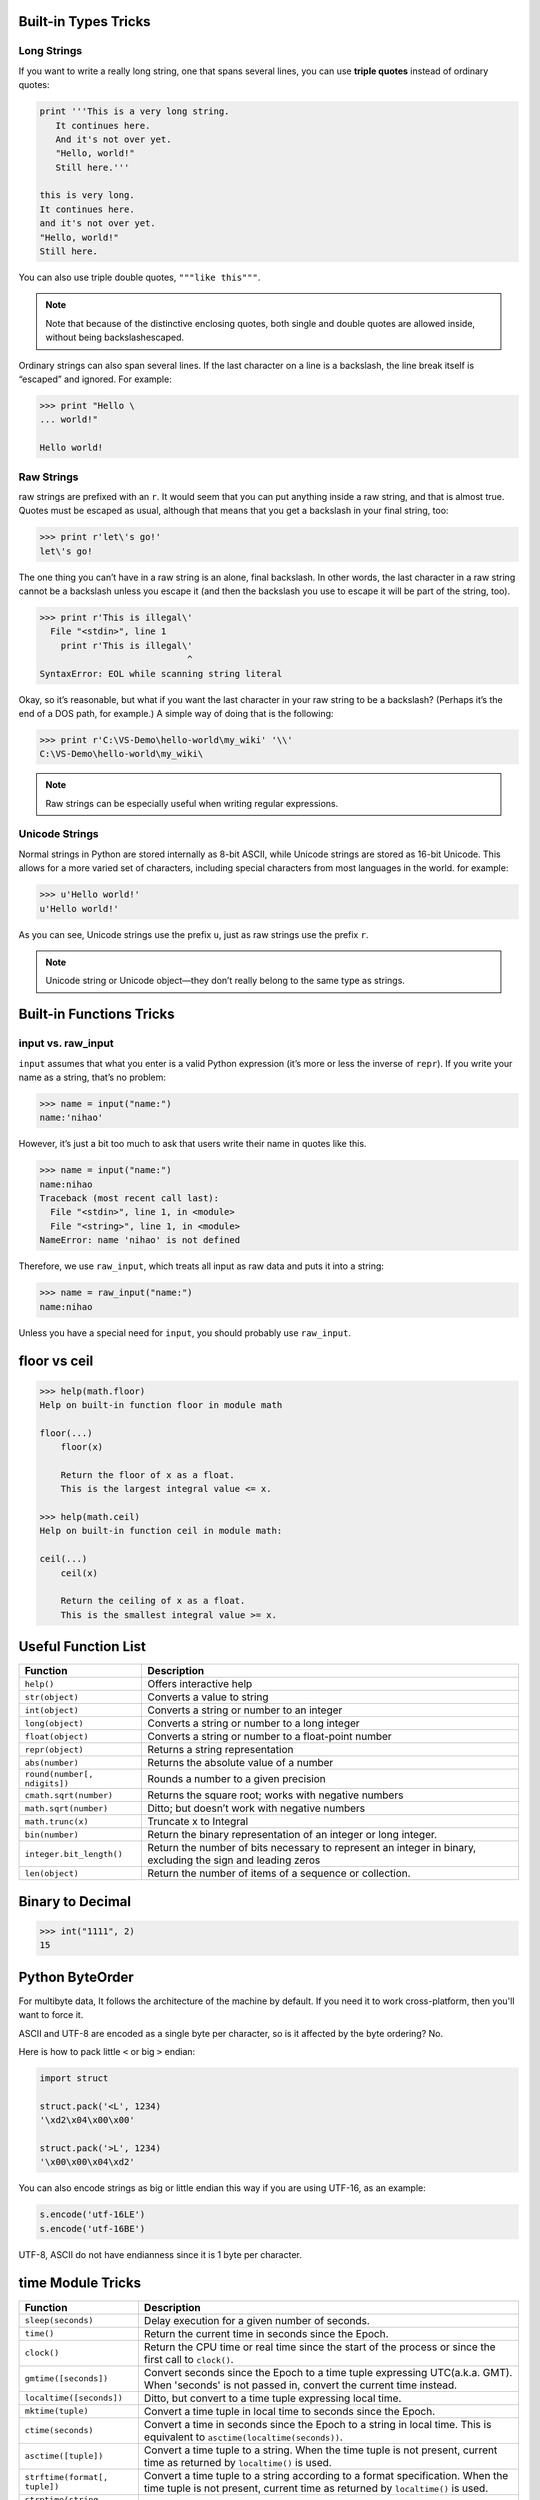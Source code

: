 Built-in Types Tricks
=====================

Long Strings
------------
   
If you want to write a really long string, one that spans several lines, you can use **triple quotes**
instead of ordinary quotes:

.. code-block:: python

   print '''This is a very long string.
      It continues here.
      And it's not over yet.
      "Hello, world!"
      Still here.'''

   this is very long.
   It continues here.
   and it's not over yet.
   "Hello, world!"
   Still here.

You can also use triple double quotes, ``"""like this"""``. 

.. note::

   Note that because of the distinctive enclosing quotes, both single and double quotes are allowed inside, without being backslashescaped. 

Ordinary strings can also span several lines. If the last character on a line is a backslash, the line break itself is “escaped” and ignored. For example:

.. code-block:: python

   >>> print "Hello \
   ... world!"

   Hello world!


Raw Strings
-----------
   
raw strings are prefixed with an ``r``. It would seem that you can put anything
inside a raw string, and that is almost true. Quotes must be escaped as usual, although that
means that you get a backslash in your final string, too:

.. code-block:: python

   >>> print r'let\'s go!'
   let\'s go!

The one thing you can’t have in a raw string is an alone, final backslash. In other words, the
last character in a raw string cannot be a backslash unless you escape it (and then the backslash
you use to escape it will be part of the string, too).

.. code-block:: python

   >>> print r'This is illegal\'
     File "<stdin>", line 1
       print r'This is illegal\'
                               ^
   SyntaxError: EOL while scanning string literal

Okay, so it’s reasonable, but what if you want the last character in your raw string to be a
backslash? (Perhaps it’s the end of a DOS path, for example.) A simple way of doing that is the following:

.. code-block:: python

   >>> print r'C:\VS-Demo\hello-world\my_wiki' '\\'
   C:\VS-Demo\hello-world\my_wiki\

.. note::

   Raw strings can be especially useful when writing regular expressions.


Unicode Strings
---------------
   
Normal strings in Python are stored internally as 8-bit ASCII, while
Unicode strings are stored as 16-bit Unicode. This allows for a more varied set of characters, including special characters from most languages in the world. for example:

.. code-block:: python

   >>> u'Hello world!'
   u'Hello world!'

As you can see, Unicode strings use the prefix ``u``, just as raw strings use the prefix ``r``.

.. note::

   Unicode string or Unicode object—they don’t really belong to the same type as strings. 


Built-in Functions Tricks
=========================

input vs. raw_input
-------------------

``input`` assumes that what you enter is a valid Python expression (it’s
more or less the inverse of ``repr``). If you write your name as a string, that’s no problem:

.. code-block:: python

   >>> name = input("name:")
   name:'nihao'

However, it’s just a bit too much to ask that users write their name in quotes like this.

.. code-block:: python

   >>> name = input("name:")
   name:nihao
   Traceback (most recent call last):
     File "<stdin>", line 1, in <module>
     File "<string>", line 1, in <module>
   NameError: name 'nihao' is not defined

Therefore, we use ``raw_input``, which treats all input as raw data and puts it into a string:

.. code-block:: python

   >>> name = raw_input("name:")
   name:nihao

Unless you have a special need for ``input``, you should probably use ``raw_input``.


floor vs ceil
=============

.. code-block:: python

   >>> help(math.floor)
   Help on built-in function floor in module math
   
   floor(...)
       floor(x)
   
       Return the floor of x as a float.
       This is the largest integral value <= x.
   
   >>> help(math.ceil)
   Help on built-in function ceil in module math:
   
   ceil(...)
       ceil(x)
   
       Return the ceiling of x as a float.
       This is the smallest integral value >= x.
   

Useful Function List
====================

+------------------------------+------------------------------------------------------------------------+
| Function                     | Description                                                            |
+==============================+========================================================================+
| ``help()``                   | Offers interactive help                                                |
+------------------------------+------------------------------------------------------------------------+
| ``str(object)``              | Converts a value to string                                             |
+------------------------------+------------------------------------------------------------------------+
| ``int(object)``              | Converts a string or number to an integer                              |
+------------------------------+------------------------------------------------------------------------+
| ``long(object)``             | Converts a string or number to a long integer                          |
+------------------------------+------------------------------------------------------------------------+
| ``float(object)``            | Converts a string or number to a float-point number                    |
+------------------------------+------------------------------------------------------------------------+
| ``repr(object)``             | Returns a string representation                                        |
+------------------------------+------------------------------------------------------------------------+
| ``abs(number)``              | Returns the absolute value of a number                                 |
+------------------------------+------------------------------------------------------------------------+
| ``round(number[, ndigits])`` | Rounds a number to a given precision                                   |
+------------------------------+------------------------------------------------------------------------+
| ``cmath.sqrt(number)``       | Returns the square root; works with negative numbers                   |
+------------------------------+------------------------------------------------------------------------+
| ``math.sqrt(number)``        | Ditto; but doesn’t work with negative numbers                          |
+------------------------------+------------------------------------------------------------------------+
| ``math.trunc(x)``            | Truncate x to Integral                                                 |
+------------------------------+------------------------------------------------------------------------+
| ``bin(number)``              | Return the binary representation of an integer or long integer.        |
+------------------------------+------------------------------------------------------------------------+
| ``integer.bit_length()``     | Return the number of bits necessary to represent an integer in binary, |
|                              | excluding the sign and leading zeros                                   |
+------------------------------+------------------------------------------------------------------------+
| ``len(object)``              | Return the number of items of a sequence or collection.                |
+------------------------------+------------------------------------------------------------------------+
   
    
Binary to Decimal
=================

.. code-block:: python

  >>> int("1111", 2)
  15


Python ByteOrder
================


For multibyte data, It follows the architecture of the machine by default. If you need it to work cross-platform, then you'll want to force it.

ASCII and UTF-8 are encoded as a single byte per character, so is it affected by the byte ordering? No.

Here is how to pack little ``<`` or big ``>`` endian:

.. code-block:: python

  import struct
  
  struct.pack('<L', 1234)
  '\xd2\x04\x00\x00'
  
  struct.pack('>L', 1234)
  '\x00\x00\x04\xd2'

You can also encode strings as big or little endian this way if you are using UTF-16, as an example:

.. code-block:: python

  s.encode('utf-16LE')
  s.encode('utf-16BE')

UTF-8, ASCII do not have endianness since it is 1 byte per character.


time Module Tricks
==================

+-------------------------------+------------------------------------------------------------------------------------------+
| Function                      | Description                                                                              |
+===============================+==========================================================================================+
| ``sleep(seconds)``            | Delay execution for a given number of seconds.                                           |
+-------------------------------+------------------------------------------------------------------------------------------+
| ``time()``                    | Return the current time in seconds since the Epoch.                                      |
+-------------------------------+------------------------------------------------------------------------------------------+
| ``clock()``                   | Return the CPU time or real time since the start                                         |
|                               | of the process or since the first call to ``clock()``.                                   |
+-------------------------------+------------------------------------------------------------------------------------------+
| ``gmtime([seconds])``         | Convert seconds since the Epoch to a time tuple expressing UTC(a.k.a. GMT).              |
|                               | When 'seconds' is not passed in, convert the current time instead.                       |
+-------------------------------+------------------------------------------------------------------------------------------+
| ``localtime([seconds])``      | Ditto, but convert to a time tuple expressing local time.                                |
+-------------------------------+------------------------------------------------------------------------------------------+
| ``mktime(tuple)``             | Convert a time tuple in local time to seconds since the Epoch.                           |
+-------------------------------+------------------------------------------------------------------------------------------+
| ``ctime(seconds)``            | Convert a time in seconds since the Epoch to a string in local time.                     |
|                               | This is equivalent to ``asctime(localtime(seconds))``.                                   |
+-------------------------------+------------------------------------------------------------------------------------------+
| ``asctime([tuple])``          | Convert a time tuple to a string. When the time tuple is not present,                    |
|                               | current time as returned by ``localtime()`` is used.                                     |
+-------------------------------+------------------------------------------------------------------------------------------+
| ``strftime(format[, tuple])`` | Convert a time tuple to a string according to a format specification.                    |
|                               | When the time tuple is not present, current time as returned by ``localtime()`` is used. |
+-------------------------------+------------------------------------------------------------------------------------------+
| ``strptime(string, format)``  | Parse a string to a time tuple according to a format specification.                      |
+-------------------------------+------------------------------------------------------------------------------------------+


sys Module Tricks
=================

+---------------+------------------------------------------------------------------+
| Attribute     | Description                                                      |
+===============+==================================================================+
| argv          | command line arguments; argv[0] is the script pathname if known  |
+---------------+------------------------------------------------------------------+
| modules       | dictionary of loaded modules                                     |
+---------------+------------------------------------------------------------------+
| getsizeof()   | return the size of an object in bytes                            |
+---------------+------------------------------------------------------------------+
| getrefcount() | return the reference count for an object (plus one :-)           |
+---------------+------------------------------------------------------------------+
| gettrace()    | get the global debug tracing function                            |
+---------------+------------------------------------------------------------------+
| platform      | platform identifier                                              |
+---------------+------------------------------------------------------------------+
| executable    | absolute path of the executable binary of the Python interpreter |
+---------------+------------------------------------------------------------------+
| byteorder     | system byteorder                                                 |
+---------------+------------------------------------------------------------------+


unittest Module Tricks
======================

#. run test cases only interested
   
  .. code-block:: python

    suite = unittest.TestSuite()
    suite.addTest(Test("test_dynamic_adjustment_no_better_route"))
    suite.addTest(Test("test_dynamic_adjustment_new_better_route"))
    result = unittest.TextTestRunner(verbosity=2).run(suite)

#. run all tests from a test suite
   
  .. code-block:: python

    suite = unittest.TestLoader().loadTestsFromTestCase(Test)
    result = unittest.TextTestRunner(verbosity=2).run(suite)


String format syntax
====================

https://docs.python.org/2/library/string.html?highlight=string#format-examples


String and Unicode objects have one unique built-in operation: the ``%`` operator (modulo). (a.k.a string formatting or interpolation operator). Given ``format % values`` , ``%`` conversion specifications in ``format`` are replaced with zero or more elements of ``values``. The effect is similar to the using ``sprintf()`` in the C language. If format is a Unicode object, or if any of the objects being converted using the ``%s`` conversion are Unicode objects, the result will also be a Unicode object.

If format requires a single argument, values may be a single non-tuple object. Otherwise, values must be a tuple with exactly the number of items specified by the format string, or a single mapping object (for example, a dictionary).

A conversion specifier contains two or more characters and has the following components, which must occur in this order:

  #. The "%" character, which marks the start of the specifier.
  #. Mapping key (optional), consisting of a parenthesised sequence of characters (for example, (somename)).
  #. Conversion flags (optional), which affect the result of some conversion types.
  #. Minimum field width (optional). If specified as an "*" (asterisk), the actual width is read from the next element of the tuple in values, and the object to convert comes after the minimum field width and optional precision.
  #. Precision (optional), given as a "." (dot) followed by the precision. If specified as "*" (an asterisk), the actual width is read from the next element of the tuple in values, and the value to convert comes after the precision.
  #. Length modifier (optional).
  #. Conversion type.

When the right argument is a dictionary (or other mapping type), then the formats in the string must include a parenthesised mapping key into that dictionary inserted immediately after the "%" character. The mapping key selects the value to be formatted from the mapping. For example:

.. code-block:: python

  >>> print "%(name)s is a %(sex)s, %(age)2d years old." % \
  ... {"name":"cherry", "sex":"man", "age":25}
  cherry is a man, 25 years old.


The conversion flag characters are:

+------+----------------------------------------------------------------------------------------------------+
| Flag | Meaning                                                                                            |
+======+====================================================================================================+
| #    | The value conversion will use the "alternate form".                                                |
+------+----------------------------------------------------------------------------------------------------+
| 0    | The conversion will be zero padded for numeric values.                                             |
+------+----------------------------------------------------------------------------------------------------+
| \+   | A sign character ("+" or "-") will precede the conversion (overrides a "space" flag).              |
+------+----------------------------------------------------------------------------------------------------+
| \-   | The converted value is left adjusted (overrides the "0" conversion if both are given).             |
|      | a space should be left before a positive number (or empty string) produced by a signed conversion. |
+------+----------------------------------------------------------------------------------------------------+

A length modifier (h, l, or L) may be present, but is ignored as it is not necessary for Python.

The conversion types are:

+------------+----------------------------------------------------------------------------------+-------+
| Conversion | Meaning                                                                          | Notes |
+============+==================================================================================+=======+
| d          | Signed integer decimal                                                           |       |
+------------+----------------------------------------------------------------------------------+-------+
| i          | Signed integer decimal                                                           |       |
+------------+----------------------------------------------------------------------------------+-------+
| o          | Unsigned octal                                                                   | \(1)  |
+------------+----------------------------------------------------------------------------------+-------+
| u          | Unsigned decimal                                                                 |       |
+------------+----------------------------------------------------------------------------------+-------+
| x          | Unsigned hexadecimal (lowercase)                                                 | \(2)  |
+------------+----------------------------------------------------------------------------------+-------+
| X          | Unsigned hexadecimal (uppercase)                                                 | \(2)  |
+------------+----------------------------------------------------------------------------------+-------+
| e          | Floating point exponential format (lowercase)                                    |       |
+------------+----------------------------------------------------------------------------------+-------+
| E          | Floating point exponential format (uppercase)                                    |       |
+------------+----------------------------------------------------------------------------------+-------+
| f          | Floating point decimal format                                                    |       |
+------------+----------------------------------------------------------------------------------+-------+
| F          | Floating point decimal format                                                    |       |
+------------+----------------------------------------------------------------------------------+-------+
| g          | Same as "e" if exponent is greater than -4 or less than precision, "f" otherwise |       |
+------------+----------------------------------------------------------------------------------+-------+
| G          | Same as "E" if exponent is greater than -4 or less than precision, "F" otherwise |       |
+------------+----------------------------------------------------------------------------------+-------+
| c          | Single character (accepts integer or single character string)                    |       |
+------------+----------------------------------------------------------------------------------+-------+
| r          | String (converts any python object using ``repr()``)                             |       |
+------------+----------------------------------------------------------------------------------+-------+
| s          | String (converts any python object using ``str()``)                              | \(3)  |
+------------+----------------------------------------------------------------------------------+-------+
| %          | No argument is converted, results in a "%" character in the result               |       |
+------------+----------------------------------------------------------------------------------+-------+

Notes:

(1)
  The alternate form causes a leading zero ("0") to be inserted between left-hand padding and the formatting of the number 
  if the leading character of the result is not already a zero.

(2)
  The alternate form causes a leading ``'0x' or '0X'`` (depending on whether the ``"x" or "X"`` format was used) to be inserted 
  between left-hand padding and the formatting of the number if the leading character of the result is not already a zero.

(3)
  If the object or format provided is a unicode string, the resulting string will also be unicode.

(4) 
  If you want a ``"%"`` character in the result, use ``"%%"`` in the format.

Since Python strings have an explicit length, ``%s`` conversions do not assume that ``'\0'`` is the end of the string.

For safety reasons, floating point precisions are clipped to 50; 
``%f`` conversions for numbers whose absolute value is over 1e25 are replaced by ``%g`` conversions. 
All other errors raise exceptions.


json Module Tricks
==================



